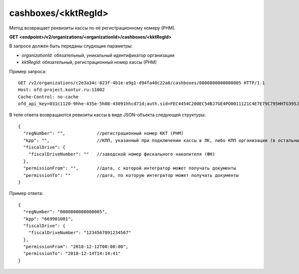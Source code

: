 cashboxes/<kktRegId>
====================

Метод возвращает реквизиты кассы по её регистрационному номеру (РНМ).

**GET <endpoint>/v2/organizations/<organizationId>/cashboxes/<kktRegId>**

В запросе должен быть переданы слудющие параметры:

- `organizationId`: обязательный, уникальный идентификатор организации
- `kktRegId`: обязательный, регистрационный номер кассы (РНМ)


Пример запроса:

::

  GET /v2/organizations/c2e3a34c-823f-4b1e-a9g1-d94fa40c22a6/cashboxes/0000800000000005 HTTP/1.1
  Host: ofd-project.kontur.ru:11002
  Cache-Control: no-cache
  ofd_api_key=031c1120-9hhe-435e-5h08-43091hhcd71d;auth.sid=FEC4454C200EC54BJ7GE4PO0011121C4E7E79C795HHTG395JD16C002EG125CFA;


В теле ответа возвращаются ревизиты кассы в виде JSON-объекта следующей структуры:

::

  {
    "regNumber": "",            //регистрационный номер ККТ (РНМ)
    "kpp": "",                  //КПП, указанный при подключении кассы в ЛК, либо КПП организации (в остальных случаях)
    "fiscalDrive": {
      "fiscalDriveNumber": ""   //заводской номер фискального накопителя (ФН)
    },
    "permissionFrom": "",       //дата, с которой интегратор может получать документы
    "permissionTo": ""          //дата, по которую интегратор может получать документы
  }


Пример ответа:

::

  {
    "regNumber": "0000800000000005",
    "kpp": "669901001",
    "fiscalDrive": {
      "fiscalDriveNumber": "1234567891234567"
    },
    "permissionFrom": "2018-12-12T00:00:00",
    "permissionTo": "2018-12-14T14:14:41"
  }
